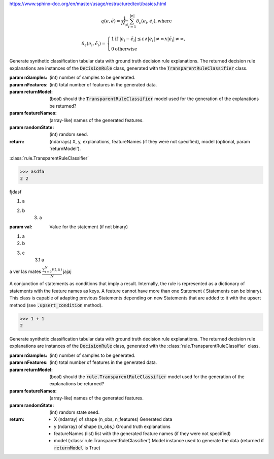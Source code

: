 https://www.sphinx-doc.org/en/master/usage/restructuredtext/basics.html

.. math::

        q(e, \tilde e) = \frac{1}{N_{\not\infty}} \sum_{i=1}^{|e|}{\delta_{\varepsilon}(e_i, \tilde e_i)}, \text{where}

        \delta_{\varepsilon}(e_i, \tilde e_i) = \begin{cases}
                                                    1 \text{if } |e_i - \tilde{e}_i| \leq \varepsilon \wedge |e_i| \neq
                                                        \infty \wedge |\tilde{e}_i| \neq \infty, \\
                                                    0 \text{otherwise}
                                                \end{cases}

Generate synthetic classification tabular data with ground truth decision rule explanations. The returned
decision rule explanations are instances of the :code:`DecisionRule` class, generated with the
:code:`TransparentRuleClassifier` class.

:param nSamples: (int) number of samples to be generated.
:param nFeatures: (int) total number of features in the generated data.
:param returnModel: (bool) should the :code:`TransparentRuleClassifier` model used for the generation of the explanations be returned?
:param featureNames: (array-like) names of the generated features.
:param randomState: (int) random seed.
:return: (ndarrays) X, y, explanations, featureNames (if they were not specified),
                    model (optional, param 'returnModel').

:class:`rule.TransparentRuleClassifier`

>>> asdfa
2 2

fjdasf

1. a
2. b
    3. a

:param val: Value for the statement (if not binary)

1. a
2. b
3. c
    3.1 a

a ver las mates :math:`\frac{ \sum_{t=0}^{N}f(t,k) }{N}` jajaj


A conjunction of statements as conditions that imply a result. Internally, the rule is represented as a
dictionary of statements with the feature names as keys. A feature cannot have more than one Statement (
Statements can be binary). This class is capable of adapting previous Statements depending on new Statements that
are added to it with the upsert method (see :code:`.upsert_condition` method).

>>> 1 + 1
2

Generate synthetic classification tabular data with ground truth decision rule explanations. The returned
decision rule explanations are instances of the :code:`DecisionRule` class, generated with the
:class:`rule.TransparentRuleClassifier` class.

:param nSamples: (int) number of samples to be generated.
:param nFeatures: (int) total number of features in the generated data.
:param returnModel: (bool) should the :code:`rule.TransparentRuleClassifier` model used for the generation of the explanations be returned?
:param featureNames: (array-like) names of the generated features.
:param randomState: (int) random state seed.
:return:
    - X (ndarray) of shape (n_obs, n_features) Generated data
    - y (ndarray) of shape (n_obs,) Ground truth explanations
    - featureNames (list) list with the generated feature names (if they were not specified)
    - model (:class:`rule.TransparentRuleClassifier`) Model instance used to generate the data (returned if :code:`returnModel` is True)

